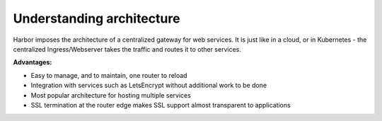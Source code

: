 Understanding architecture
==========================

Harbor imposes the architecture of a centralized gateway for web services. It is just like in a cloud, or in Kubernetes -
the centralized Ingress/Webserver takes the traffic and routes it to other services.

.. image:: ../harbor-architecture.png

**Advantages:**

- Easy to manage, and to maintain, one router to reload
- Integration with services such as LetsEncrypt without additional work to be done
- Most popular architecture for hosting multiple services
- SSL termination at the router edge makes SSL support almost transparent to applications
